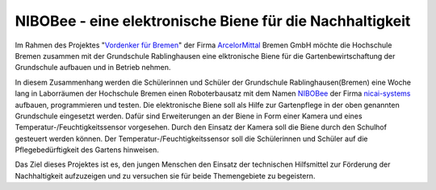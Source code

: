 NIBOBee - eine elektronische Biene für die Nachhaltigkeit
=========================================================

.. _Vordenker für Bremen: https://www.vordenkerfuerbremen.de/start
.. _ArcelorMittal: https://bremen.arcelormittal.com/Home/
.. _NIBOBee: http://www.nicai-systems.com/de/nibobee
.. _nicai-systems: http://www.nicai-systems.com/de/


Im Rahmen des Projektes "`Vordenker für Bremen`_" der Firma ArcelorMittal_ Bremen GmbH möchte die
Hochschule Bremen zusammen mit der Grundschule Rablinghausen eine elktronische Biene für die
Gartenbewirtschaftung der Grundschule aufbauen und in Betrieb nehmen.

In diesem Zusammenhang werden die Schülerinnen und Schüler der Grundschule Rablinghausen(Bremen)
eine Woche lang in Laborräumen der Hochschule Bremen einen Roboterbausatz mit dem Namen NIBOBee_
der Firma nicai-systems_ aufbauen, programmieren und testen. Die elektronische Biene soll als Hilfe
zur Gartenpflege in der oben genannten Grundschule eingesetzt werden. Dafür sind Erweiterungen an der Biene
in Form einer Kamera und eines Temperatur-/Feuchtigkeitssensor vorgesehen. Durch den Einsatz der Kamera soll
die Biene durch den Schulhof gesteuert werden können. Der Temperatur-/Feuchtigkeitssensor soll die Schülerinnen und 
Schüler auf die Pflegebedürftigkeit des Gartens hinweisen. 

Das Ziel dieses Projektes ist es, den jungen Menschen den Einsatz der technischen Hilfsmittel zur Förderung der
Nachhaltigkeit aufzuzeigen und zu versuchen sie für beide Themengebiete zu begeistern.
